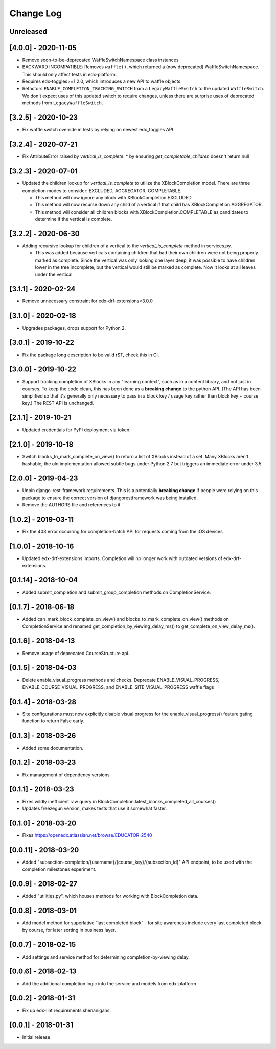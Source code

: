 Change Log
----------

..
   All enhancements and patches to completion will be documented
   in this file.  It adheres to the structure of http://keepachangelog.com/ ,
   but in reStructuredText instead of Markdown (for ease of incorporation into
   Sphinx documentation and the PyPI description).

   This project adheres to Semantic Versioning (http://semver.org/).

.. There should always be an "Unreleased" section for changes pending release.

Unreleased
~~~~~~~~~~


[4.0.0] - 2020-11-05
~~~~~~~~~~~~~~~~~~~~~~~~~~~~~~~~~~~~~~~~~~~~~~~~
* Remove soon-to-be-deprecated WaffleSwitchNamespace class instances
* BACKWARD INCOMPATIBLE: Removes ``waffle()``, which returned a (now deprecated) WaffleSwitchNamespace. This should only affect tests in edx-platform.
* Requires edx-toggles>=1.2.0, which introduces a new API to waffle objects.
* Refactors ``ENABLE_COMPLETION_TRACKING_SWITCH`` from a ``LegacyWaffleSwitch`` to the updated ``WaffleSwitch``.  We don't expect uses of this updated switch to require changes, unless there are surprise uses of deprecated methods from ``LegacyWaffleSwitch``.

[3.2.5] - 2020-10-23
~~~~~~~~~~~~~~~~~~~~~~~~~~~~~~~~~~~~~~~~~~~~~~~~
* Fix waffle switch override in tests by relying on newest edx_toggles API

[3.2.4] - 2020-07-21
~~~~~~~~~~~~~~~~~~~~~~~~~~~~~~~~~~~~~~~~~~~~~~~~
* Fix AttributeError raised by `vertical_is_complete`.
  * by ensuring `get_completable_children` doesn't return null

[3.2.3] - 2020-07-01
~~~~~~~~~~~~~~~~~~~~~~~~~~~~~~~~~~~~~~~~~~~~~~~~
* Updated the children lookup for `vertical_is_complete` to utilize the XBlockCompletion model. There are
  three completion modes to consider: EXCLUDED, AGGREGATOR, COMPLETABLE.

  * This method will now ignore any block with XBlockCompletion.EXCLUDED.
  * This method will now recurse down any child of a vertical if that child has XBlockCompletion.AGGREGATOR.
  * This method will consider all children blocks with XBlockCompletion.COMPLETABLE as candidates to
    determine if the vertical is complete.

[3.2.2] - 2020-06-30
~~~~~~~~~~~~~~~~~~~~~~~~~~~~~~~~~~~~~~~~~~~~~~~~
* Adding recursive lookup for children of a vertical to the `vertical_is_complete` method in services.py.

  * This was added because verticals containing children that had their own children were not being properly marked
    as complete. Since the vertical was only looking one layer deep, it was possible to have children lower in the tree
    incomplete, but the vertical would still be marked as complete. Now it looks at all leaves under the vertical.

[3.1.1] - 2020-02-24
~~~~~~~~~~~~~~~~~~~~~~~~~~~~~~~~~~~~~~~~~~~~~~~~
* Remove unnecessary constraint for edx-drf-extensions<3.0.0

[3.1.0] - 2020-02-18
~~~~~~~~~~~~~~~~~~~~~~~~~~~~~~~~~~~~~~~~~~~~~~~~
* Upgrades packages, drops support for Python 2.

[3.0.1] - 2019-10-22
~~~~~~~~~~~~~~~~~~~~~~~~~~~~~~~~~~~~~~~~~~~~~~~~
* Fix the package long description to be valid rST, check this in CI.

[3.0.0] - 2019-10-22
~~~~~~~~~~~~~~~~~~~~~~~~~~~~~~~~~~~~~~~~~~~~~~~~
* Support tracking completion of XBlocks in any "learning context", such as in
  a content library, and not just in courses. To keep the code clean, this has
  been done as a **breaking change** to the python API. (The API has been
  simplified so that it's generally only necessary to pass in a block key /
  usage key rather than block key + course key.) The REST API is unchanged.

[2.1.1] - 2019-10-21
~~~~~~~~~~~~~~~~~~~~~~~~~~~~~~~~~~~~~~~~~~~~~~~~
* Updated credentials for PyPI deployment via token.

[2.1.0] - 2019-10-18
~~~~~~~~~~~~~~~~~~~~~~~~~~~~~~~~~~~~~~~~~~~~~~~~
* Switch blocks_to_mark_complete_on_view() to return a list of XBlocks instead of a set.  Many XBlocks aren't hashable;
  the old implementation allowed subtle bugs under Python 2.7 but triggers an immediate error under 3.5.

[2.0.0] - 2019-04-23
~~~~~~~~~~~~~~~~~~~~~~~~~~~~~~~~~~~~~~~~~~~~~~~~
* Unpin django-rest-framework requirements. This is a potentially **breaking change** if people were
  relying on this package to ensure the correct version of djangorestframework was being installed.
* Remove the AUTHORS file and references to it.

[1.0.2] - 2019-03-11
~~~~~~~~~~~~~~~~~~~~~~~~~~~~~~~~~~~~~~~~~~~~~~~~

* Fix the 403 error occurring for completion-batch API for requests coming from the iOS devices

[1.0.0] - 2018-10-16
~~~~~~~~~~~~~~~~~~~~~~~~~~~~~~~~~~~~~~~~~~~~~~~~
* Updated edx-drf-extensions imports. Completion will no longer work with
  outdated versions of edx-drf-extensions.

[0.1.14] - 2018-10-04
~~~~~~~~~~~~~~~~~~~~~~~~~~~~~~~~~~~~~~~~~~~~~~~~
* Added submit_completion and submit_group_completion methods on
  CompletionService.

[0.1.7] - 2018-06-18
~~~~~~~~~~~~~~~~~~~~~~~~~~~~~~~~~~~~~~~~~~~~~~~~
* Added can_mark_block_complete_on_view() and blocks_to_mark_complete_on_view()
  methods on CompletionService and renamed get_completion_by_viewing_delay_ms()
  to get_complete_on_view_delay_ms().

[0.1.6] - 2018-04-13
~~~~~~~~~~~~~~~~~~~~~~~~~~~~~~~~~~~~~~~~~~~~~~~~
* Remove usage of deprecated CourseStructure api.

[0.1.5] - 2018-04-03
~~~~~~~~~~~~~~~~~~~~~~~~~~~~~~~~~~~~~~~~~~~~~~~~
* Delete enable_visual_progress methods and checks. Deprecate ENABLE_VISUAL_PROGRESS,
  ENABLE_COURSE_VISUAL_PROGRESS, and ENABLE_SITE_VISUAL_PROGRESS waffle flags

[0.1.4] - 2018-03-28
~~~~~~~~~~~~~~~~~~~~~~~~~~~~~~~~~~~~~~~~~~~~~~~~
* Site configurations must now explicitly disable visual progress for the
  enable_visual_progress() feature gating function to return False early.

[0.1.3] - 2018-03-26
~~~~~~~~~~~~~~~~~~~~~~~~~~~~~~~~~~~~~~~~~~~~~~~~
* Added some documentation.

[0.1.2] - 2018-03-23
~~~~~~~~~~~~~~~~~~~~~~~~~~~~~~~~~~~~~~~~~~~~~~~~
* Fix management of dependency versions

[0.1.1] - 2018-03-23
~~~~~~~~~~~~~~~~~~~~~~~~~~~~~~~~~~~~~~~~~~~~~~~~
* Fixes wildly inefficient raw query in BlockCompletion.latest_blocks_completed_all_courses()
* Updates freezegun version, makes tests that use it somewhat faster.

[0.1.0] - 2018-03-20
~~~~~~~~~~~~~~~~~~~~~~~~~~~~~~~~~~~~~~~~~~~~~~~~
* Fixes https://openedx.atlassian.net/browse/EDUCATOR-2540

[0.0.11] - 2018-03-20
~~~~~~~~~~~~~~~~~~~~~~~~~~~~~~~~~~~~~~~~~~~~~~~~
* Added "subsection-completion/{username}/{course_key}/{subsection_id}" API
  endpoint, to be used with the completion milestones experiment.

[0.0.9] - 2018-02-27
~~~~~~~~~~~~~~~~~~~~~~~~~~~~~~~~~~~~~~~~~~~~~~~~
* Added "utilities.py", which houses methods for working with BlockCompletion
  data.

[0.0.8] - 2018-03-01
~~~~~~~~~~~~~~~~~~~~~~~~~~~~~~~~~~~~~~~~~~~~~~~~
* Add model method for superlative “last completed block” - for site awareness
  include every last completed block by course, for later sorting in business
  layer.

[0.0.7] - 2018-02-15
~~~~~~~~~~~~~~~~~~~~~~~~~~~~~~~~~~~~~~~~~~~~~~~~
* Add settings and service method for determining completion-by-viewing delay.

[0.0.6] - 2018-02-13
~~~~~~~~~~~~~~~~~~~~~~~~~~~~~~~~~~~~~~~~~~~~~~~~
* Add the additional completion logic into the service and models from edx-platform

[0.0.2] - 2018-01-31
~~~~~~~~~~~~~~~~~~~~~~~~~~~~~~~~~~~~~~~~~~~~~~~~
* Fix up edx-lint requirements shenanigans.

[0.0.1] - 2018-01-31
~~~~~~~~~~~~~~~~~~~~~~~~~~~~~~~~~~~~~~~~~~~~~~~~
* Initial release

